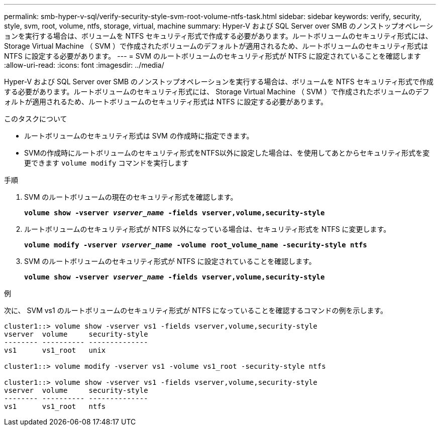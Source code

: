 ---
permalink: smb-hyper-v-sql/verify-security-style-svm-root-volume-ntfs-task.html 
sidebar: sidebar 
keywords: verify, security, style, svm, root, volume, ntfs, storage, virtual, machine 
summary: Hyper-V および SQL Server over SMB のノンストップオペレーションを実行する場合は、ボリュームを NTFS セキュリティ形式で作成する必要があります。ルートボリュームのセキュリティ形式には、 Storage Virtual Machine （ SVM ）で作成されたボリュームのデフォルトが適用されるため、ルートボリュームのセキュリティ形式は NTFS に設定する必要があります。 
---
= SVM のルートボリュームのセキュリティ形式が NTFS に設定されていることを確認します
:allow-uri-read: 
:icons: font
:imagesdir: ../media/


[role="lead"]
Hyper-V および SQL Server over SMB のノンストップオペレーションを実行する場合は、ボリュームを NTFS セキュリティ形式で作成する必要があります。ルートボリュームのセキュリティ形式には、 Storage Virtual Machine （ SVM ）で作成されたボリュームのデフォルトが適用されるため、ルートボリュームのセキュリティ形式は NTFS に設定する必要があります。

.このタスクについて
* ルートボリュームのセキュリティ形式は SVM の作成時に指定できます。
* SVMの作成時にルートボリュームのセキュリティ形式をNTFS以外に設定した場合は、を使用してあとからセキュリティ形式を変更できます `volume modify` コマンドを実行します


.手順
. SVM のルートボリュームの現在のセキュリティ形式を確認します。
+
`*volume show -vserver _vserver_name_ -fields vserver,volume,security-style*`

. ルートボリュームのセキュリティ形式が NTFS 以外になっている場合は、セキュリティ形式を NTFS に変更します。
+
`*volume modify -vserver _vserver_name_ -volume root_volume_name -security-style ntfs*`

. SVM のルートボリュームのセキュリティ形式が NTFS に設定されていることを確認します。
+
`*volume show -vserver _vserver_name_ -fields vserver,volume,security-style*`



.例
次に、 SVM vs1 のルートボリュームのセキュリティ形式が NTFS になっていることを確認するコマンドの例を示します。

[listing]
----
cluster1::> volume show -vserver vs1 -fields vserver,volume,security-style
vserver  volume     security-style
-------- ---------- --------------
vs1      vs1_root   unix

cluster1::> volume modify -vserver vs1 -volume vs1_root -security-style ntfs

cluster1::> volume show -vserver vs1 -fields vserver,volume,security-style
vserver  volume     security-style
-------- ---------- --------------
vs1      vs1_root   ntfs
----